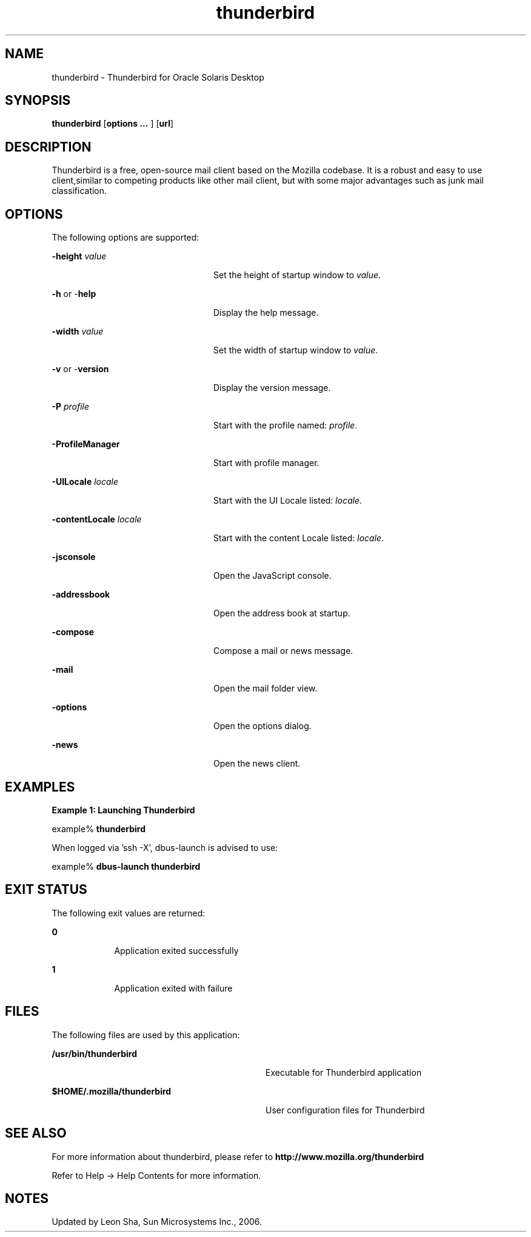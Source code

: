 '\" te
.TH thunderbird 1 "8 Jun 2006" "Solaris 11.4" "User Commands"
.SH "NAME"
thunderbird \- Thunderbird for 
Oracle Solaris Desktop
.SH "SYNOPSIS"
.PP
\fBthunderbird\fR [\fBoptions \&.\&.\&. \fR] [\fBurl\fR]
.SH "DESCRIPTION"
.PP
Thunderbird is a free, open-source mail client based on the Mozilla codebase\&.
It is a robust and easy to use client,similar to competing products like other mail
client, but with some major advantages such as junk mail classification\&.
.SH "OPTIONS"
.PP
The following options are supported:
.sp
.ne 2
.mk
\fB-\fBheight \fIvalue\fR\fR\fR
.in +24n
.rt
Set the height of startup window to \fIvalue\fR\&.
.sp
.sp 1
.in -24n
.sp
.ne 2
.mk
\fB-\fBh \fRor -\fBhelp \fR\fR
.in +24n
.rt
Display the help message\&.
.sp
.sp 1
.in -24n
.sp
.ne 2
.mk
\fB-\fBwidth \fIvalue\fR\fR\fR
.in +24n
.rt
Set the width of startup window to \fIvalue\fR\&.
.sp
.sp 1
.in -24n
.sp
.ne 2
.mk
\fB-\fBv \fRor -\fBversion \fR\fR
.in +24n
.rt
Display the version message\&.
.sp
.sp 1
.in -24n
.sp
.ne 2
.mk
\fB-\fBP \fIprofile\fR\fR\fR
.in +24n
.rt
Start with the profile named: \fIprofile\fR\&.
.sp
.sp 1
.in -24n
.sp
.ne 2
.mk
\fB-\fBProfileManager \fR\fR
.in +24n
.rt
Start with profile manager\&.
.sp
.sp 1
.in -24n
.sp
.ne 2
.mk
\fB-\fBUILocale \fIlocale\fR\fR\fR
.in +24n
.rt
Start with the UI Locale listed: \fIlocale\fR\&.
.sp
.sp 1
.in -24n
.sp
.ne 2
.mk
\fB-\fBcontentLocale \fIlocale\fR\fR\fR
.in +24n
.rt
Start with the content Locale listed: \fIlocale\fR\&.
.sp
.sp 1
.in -24n
.sp
.ne 2
.mk
\fB-\fBjsconsole \fR\fR
.in +24n
.rt
Open the JavaScript console\&.
.sp
.sp 1
.in -24n
.sp
.ne 2
.mk
\fB-\fBaddressbook \fR\fR
.in +24n
.rt
Open the address book at startup\&.
.sp
.sp 1
.in -24n
.sp
.ne 2
.mk
\fB-\fBcompose \fR\fR
.in +24n
.rt
Compose a mail or news message\&.
.sp
.sp 1
.in -24n
.sp
.ne 2
.mk
\fB-\fBmail \fR\fR
.in +24n
.rt
Open the mail folder view\&.
.sp
.sp 1
.in -24n
.sp
.ne 2
.mk
\fB-\fBoptions \fR\fR
.in +24n
.rt
Open the options dialog\&.
.sp
.sp 1
.in -24n
.sp
.ne 2
.mk
\fB-\fBnews \fR\fR
.in +24n
.rt
Open the news client\&.
.sp
.sp 1
.in -24n
.SH "EXAMPLES"
.PP
\fBExample 1: Launching Thunderbird\fR
.PP
.PP
.nf
example% \fBthunderbird \fR
.PP
When logged via 'ssh -X', dbus-launch is advised to use:
.PP
example% \fBdbus-launch thunderbird \fR
.fi
.SH "EXIT STATUS"
.PP
The following exit values are returned:
.sp
.ne 2
.mk
\fB\fB0\fR\fR
.in +9n
.rt
Application
exited successfully
.sp
.sp 1
.in -9n
.sp
.ne 2
.mk
\fB\fB1\fR\fR
.in +9n
.rt
Application
exited with failure
.sp
.sp 1
.in -9n
.SH "FILES"
.PP
The following files are used by this application:
.sp
.ne 2
.mk
\fB\fB/usr/bin/thunderbird\fR \fR
.in +32n
.rt
Executable for Thunderbird application
.sp
.sp 1
.in -32n
.sp
.ne 2
.mk
\fB\fB$HOME/\&.mozilla/thunderbird\fR \fR
.in +32n
.rt
User configuration files for Thunderbird
.sp
.sp 1
.in -32n
.SH "SEE ALSO"
.PP
For more information about thunderbird, please refer to
\fBhttp://www\&.mozilla\&.org/thunderbird\fR
.PP
Refer to Help -> Help Contents for more information\&.
.SH "NOTES"
.PP
Updated by Leon Sha, Sun Microsystems Inc\&., 2006\&. 
...\" created by instant / solbook-to-man, Tue 27 Jan 2015, 17:23
...\" LSARC 2006/237 Thunderbird 1.5
...\" LSARC 2006/693 Thunderbird 2 for Solaris Nevada and Solaris10 Update
...\" LSARC 2009/085 Thunderbird 3.0.x
